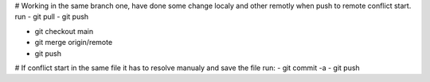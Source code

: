 # Working in the same branch one, have done some change localy and other remotly when push to remote conflict start. run
- git pull
- git push

- git checkout main
- git merge origin/remote

- git push

# If conflict start in the same file it has to resolve manualy and save the file run:
- git commit -a
- git push